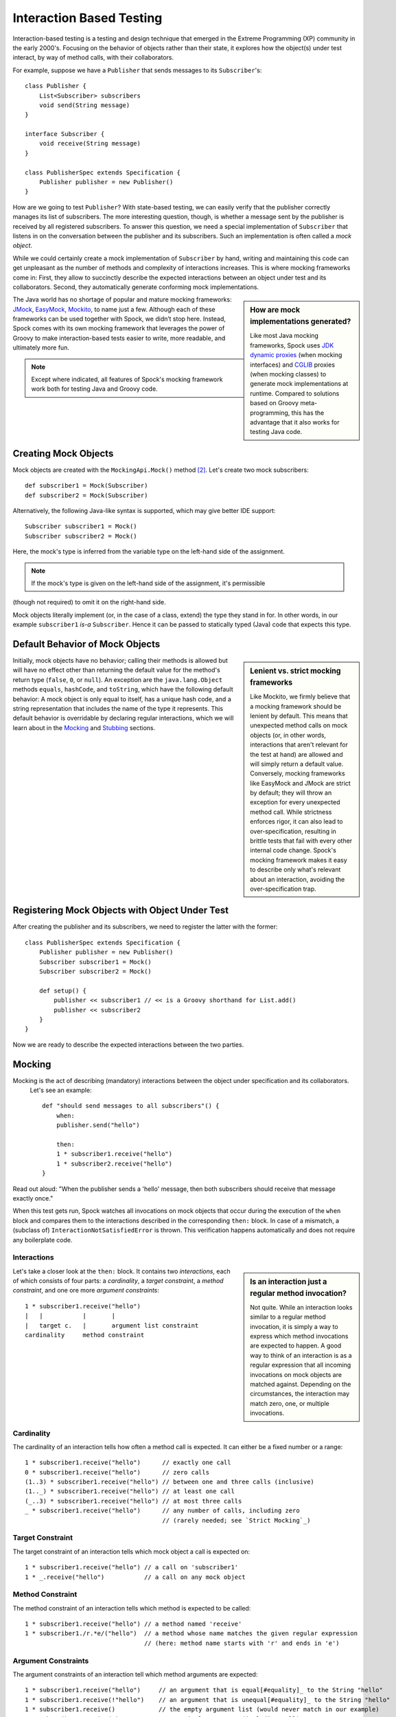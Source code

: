 Interaction Based Testing
=========================

Interaction-based testing is a testing and design technique that emerged in the Extreme Programming
(XP) community in the early 2000's. Focusing on the behavior of objects rather than their state, it explores how
the object(s) under test interact, by way of method calls, with their collaborators.

For example, suppose we have a ``Publisher`` that sends messages to its ``Subscriber``'s::

    class Publisher {
        List<Subscriber> subscribers
        void send(String message)
    }

    interface Subscriber {
        void receive(String message)
    }

    class PublisherSpec extends Specification {
        Publisher publisher = new Publisher()
    }

How are we going to test ``Publisher``? With state-based testing, we can easily verify that the publisher correctly
manages its list of subscribers. The more interesting question, though, is whether a message sent by the publisher
is received by all registered subscribers. To answer this question, we need a special implementation of
``Subscriber`` that listens in on the conversation between the publisher and its subscribers. Such an
implementation is often called a *mock object*.

While we could certainly create a mock implementation of ``Subscriber`` by hand, writing and maintaining this code
can get unpleasant as the number of methods and complexity of interactions increases. This is where mocking frameworks
come in: First, they allow to succinctly describe the expected interactions between an object under test and its
collaborators. Second, they automatically generate conforming mock implementations.

.. sidebar:: How are mock implementations generated?

   Like most Java mocking frameworks, Spock uses `JDK dynamic proxies <http://docs.oracle.com/javase/7/docs/api/>`_
   (when mocking interfaces) and `CGLIB <http://cglib.sourceforge.net>`_ proxies (when mocking classes)
   to generate mock implementations at runtime. Compared to solutions based on Groovy meta-programming,
   this has the advantage that it also works for testing Java code.

The Java world has no shortage of popular and mature mocking frameworks: `JMock <http://www.jmock.org/>`_,
`EasyMock <http://www.easymock.org/>`_, `Mockito <http://code.google.com/p/mockito/>`_, to name just a few.
Although each of these frameworks can be used together with Spock, we didn’t stop here. Instead, Spock comes with
its own mocking framework that leverages the power of Groovy to make interaction-based tests easier to write,
more readable, and ultimately more fun.

.. note:: Except where indicated, all features of Spock's mocking framework work both for testing Java and Groovy code.

Creating Mock Objects
---------------------

Mock objects are created with the ``MockingApi.Mock()`` method [#creating]_. Let's create two mock subscribers::

    def subscriber1 = Mock(Subscriber)
    def subscriber2 = Mock(Subscriber)

Alternatively, the following Java-like syntax is supported, which may give better IDE support::

    Subscriber subscriber1 = Mock()
    Subscriber subscriber2 = Mock()

Here, the mock's type is inferred from the variable type on the left-hand side of the assignment.

.. note:: If the mock's type is given on the left-hand side of the assignment, it's permissible
(though not required) to omit it on the right-hand side.

Mock objects literally implement (or, in the case of a class, extend) the type they stand in for. In other
words, in our example ``subscriber1`` *is-a* ``Subscriber``. Hence it can be passed to statically typed (Java)
code that expects this type.

Default Behavior of Mock Objects
--------------------------------

.. sidebar:: Lenient vs. strict mocking frameworks

    Like Mockito, we firmly believe that a mocking framework should be lenient by default. This means that unexpected
    method calls on mock objects (or, in other words, interactions that aren't relevant for the test at hand) are allowed
    and will simply return a default value. Conversely, mocking frameworks like EasyMock and JMock are strict by default;
    they will throw an exception for every unexpected method call. While strictness enforces rigor, it can also lead
    to over-specification, resulting in brittle tests that fail with every other internal code change. Spock's mocking
    framework makes it easy to describe only what's relevant about an interaction, avoiding the over-specification trap.

Initially, mock objects have no behavior; calling their methods is allowed but will have no effect other than returning
the default value for the method's return type (``false``, ``0``, or ``null``). An exception are the ``java.lang.Object``
methods ``equals``, ``hashCode``, and ``toString``, which have the following default behavior: A mock object is only
equal to itself, has a unique hash code, and a string representation that includes the name of the type it represents.
This default behavior is overridable by declaring regular interactions, which we will learn about in the `Mocking`_
and `Stubbing`_ sections.

Registering Mock Objects with Object Under Test
-----------------------------------------------

After creating the publisher and its subscribers, we need to register the latter with the former::

    class PublisherSpec extends Specification {
        Publisher publisher = new Publisher()
        Subscriber subscriber1 = Mock()
        Subscriber subscriber2 = Mock()

        def setup() {
            publisher << subscriber1 // << is a Groovy shorthand for List.add()
            publisher << subscriber2
        }
    }

Now we are ready to describe the expected interactions between the two parties.

Mocking
-------

Mocking is the act of describing (mandatory) interactions between the object under specification and its collaborators.
 Let's see an example::

    def "should send messages to all subscribers"() {
        when:
        publisher.send("hello")

        then:
        1 * subscriber1.receive("hello")
        1 * subscriber2.receive("hello")
    }

Read out aloud: "When the publisher sends a 'hello' message, then both subscribers should receive that message exactly once."

When this test gets run, Spock watches all invocations on mock objects that occur during the execution of the
``when`` block and compares them to the interactions described in the corresponding ``then:`` block. In case of
a mismatch, a (subclass of) ``InteractionNotSatisfiedError`` is thrown. This verification
happens automatically and does not require any boilerplate code.

Interactions
~~~~~~~~~~~~

.. sidebar:: Is an interaction just a regular method invocation?

    Not quite. While an interaction looks similar to a regular method invocation, it is simply a way to express which
    method invocations are expected to happen. A good way to think of an interaction is as a regular expression
    that all incoming invocations on mock objects are matched against. Depending on the circumstances, the interaction
    may match zero, one, or multiple invocations.

Let's take a closer look at the ``then:`` block. It contains two *interactions*, each of which consists of four
parts: a *cardinality*, a *target constraint*, a *method constraint*, and one ore more *argument constraints*::

    1 * subscriber1.receive("hello")
    |   |           |       |
    |   target c.   |       argument list constraint
    cardinality     method constraint

Cardinality
~~~~~~~~~~~

The cardinality of an interaction tells how often a method call is expected. It can either be a fixed number or
a range::

    1 * subscriber1.receive("hello")      // exactly one call
    0 * subscriber1.receive("hello")      // zero calls
    (1..3) * subscriber1.receive("hello") // between one and three calls (inclusive)
    (1.._) * subscriber1.receive("hello") // at least one call
    (_..3) * subscriber1.receive("hello") // at most three calls
    _ * subscriber1.receive("hello")      // any number of calls, including zero
                                          // (rarely needed; see `Strict Mocking`_)
Target Constraint
~~~~~~~~~~~~~~~~~

The target constraint of an interaction tells which mock object a call is expected on::

  1 * subscriber1.receive("hello") // a call on 'subscriber1'
  1 * _.receive("hello")           // a call on any mock object

Method Constraint
~~~~~~~~~~~~~~~~~

The method constraint of an interaction tells which method is expected to be called::

    1 * subscriber1.receive("hello") // a method named 'receive'
    1 * subscriber1./r.*e/("hello")  // a method whose name matches the given regular expression
                                     // (here: method name starts with 'r' and ends in 'e')

Argument Constraints
~~~~~~~~~~~~~~~~~~~~

The argument constraints of an interaction tell which method arguments are expected::

    1 * subscriber1.receive("hello")     // an argument that is equal[#equality]_ to the String "hello"
    1 * subscriber1.receive(!"hello")    // an argument that is unequal[#equality]_ to the String "hello"
    1 * subscriber1.receive()            // the empty argument list (would never match in our example)
    1 * subscriber1.receive(_)           // any single argument (including null)
    1 * subscriber1.receive(*_)          // any argument list (including the empty argument list)
    1 * subscriber1.receive(!null)       // any non-null argument
    1 * subscriber1.receive(_ as String) // any non-null argument that is-a String
    1 * subscriber1.receive({ it.size() > 3 }) // an argument that satisfies the given predicate
                                               // (here: message length is greater than 3)

Argument constraints work as expected for methods with multiple arguments and/or varargs::

    1 * process.invoke("ls", "-a", _, !null, { ["abcdefghiklmnopqrstuwx1"].contains(it) })

.. admonition:: Spock Deep Dive

    Groovy allows any method whose last parameter has an array type to be called in vararg style. Consequently,
    vararg syntax is also allowed in interactions describing invocations of such methods.

Matching Any Method Call
~~~~~~~~~~~~~~~~~~~~~~~~

Sometimes it can be useful to match "anything", in some sense of the word::

    1 * subscriber1._(*_)     // any method on subscriber1, with any argument list
    1 * subscriber1._         // shortcut for and preferred over the above

    1 * _._                   // any method call on any mock object
    1 * _                     // shortcut for and preferred over the above

.. note:: Although ``(_.._) * _._(*_) >> _`` is a valid interaction declaration,
   it is neither good style nor particularly useful (except for impressing your geek friends).

Strict Mocking
~~~~~~~~~~~~~~

Now, when would matching any method call be useful? A good example is *strict mocking*,
a style of mocking where only interactions that are explicitly declared are allowed, and
any other interaction is supposed to fail the test::

    when:
    publisher.publish("hello")

    then:
    1 * subscriber.receive("hello") // allow a single 'receive' call on `subscriber`
    _ * auditing._                  // allow any interaction with 'auditing'
    0 * _                           // don't allow any other interaction

``0 *`` only makes sense as the last interaction of a ``then:`` block or method. Also note the
use of ``_ *`` (any number of calls), which *allows* any interaction with the auditing component.

.. note:: ``_ *`` is only meaningful in the context of strict mocking. In particular, it is never necessary
   when `Stubbing`_ an invocation. For example, ``_ * auditing.record(_) >> "ok"`` can (and should!)
   be simplified to ``auditing.record(_) >> "ok"``.

Where to Declare Interactions
~~~~~~~~~~~~~~~~~~~~~~~~~~~~~

So far, we have declared all our interactions in a ``then:`` block. This often results in a spec that reads naturally.
However, it is also permissible to put interactions anywhere *before* the ``when:`` block that is supposed to satisfy
them. In particular, this means that interactions can be declared in a ``setup`` method.

When an invocation on a mock object occurs, it is matched against interactions in the order they were declared.
If an invocation matches multiple interactions, the one declared earlier will win. There is one exception to this rule:
Interactions declared in a ``then:`` block are matched against before any other interactions. This allows to override
interactions declared in, say, a ``setup`` method with interactions declared in a ``then:`` block.

Explicit Interaction Blocks
~~~~~~~~~~~~~~~~~~~~~~~~~~~

Like most other mocking frameworks, Spock must have full information about expected interactions
*before* they take place. So how is it possible for interactions to be declared in a ``then:`` block?
The answer is that under the hood, Spock moves interactions declared in a ``then:`` block to immediately
before the preceding ``when:`` block.

Usually this works out just fine, but sometimes it can lead to problems::

    when:
    publisher.send("message")

    then:
    def message = "message"
    1 * subscriber.receive(message)

Here we have parameterized the expected argument. (Likewise, we could have parameterized the
invocation count.) However, Spock isn't smart enough (huh?) to tell that the interaction is intrinsically
linked to the preceding variable declaration. Hence it will just move the interaction, which
will blow up at runtime with a ``MissingPropertyException``.

There are two ways to remedy this situation: Move both lines of code before the ``when:`` block yourself,
or be explicit about them belonging together::

    when:
    publisher.send("message")

    then:
    interaction {
        def message = "message"
        1 * subscriber.receive(message)
    }

After giving it a hint by using the ``MockingApi.interaction`` method, Spock will do the right thing
and move both lines of code to immediately before the ``when:`` block. Problem solved!

Scope of Interactions
~~~~~~~~~~~~~~~~~~~~~

Interactions declared in a ``then:`` block are scoped to the preceding ``when:`` block::

    when:
    publisher.send("message1")

    then:
    subscriber1.receive("message1")

    when:
    publisher.send("message2")

    then:
    subscriber1.receive("message2")

This makes sure that ``subscriber1`` receives ``"message1"`` during execution of the first ``when:`` block,
and ``"message2"`` during execution of the second ``when:`` block.

Interactions declared outside a ``then:`` block are valid from their declaration until the end of the
containing feature method.

Interactions always occur in the context of a feature method. Hence they cannot be declared in a
``setupSpec`` or ``cleanupSpec`` method. Likewise, mock objects cannot be ``@Shared``.

Verification of Interactions
~~~~~~~~~~~~~~~~~~~~~~~~~~~~

There a two main ways in which a mock-based test can fail: An interaction can match more invocations than
allowed, or it can match fewer invocations than required. The former case is detected right when the invocation
happens, and causes a ``TooManyInvocationsError``::

    Too many invocations for:

    2 * subscriber.receive(_) (3 invocations)

.. admonition:: New in Spock 0.7: Show All Matching Invocations

    To make it easier to diagnose why too many invocations matched, Spock will show all invocations matching
    the interaction in question::

        Matching invocations (ordered by last occurrence):

        2 * subscriber.receive("hello")   <-- this triggered the error
        1 * subscriber.receive("goodbye")

    According to this output, one of the ``receive("hello")`` calls triggered the ``TooManyInvocationsError``.
    Note that because indistinguishable calls like the two invocations of ``subscriber.receive("hello")`` are aggregated
    into a single line of output, the first ``receive("hello")`` may well have occurred before the ``receive("goodbye")``.

The second case (fewer invocations than required) can only be detected once execution of the ``when`` block has completed.
(Until then, further invocations may still occur.) It causes a ``TooFewInvocationsError``::

    Too few invocations for:

    1 * subscriber1.receive("hello") (0 invocations)

Note that it doesn't matter whether the method was not called at all, the same method was called with different arguments,
the same method was called on a different mock object, or a different method was called "instead" of this one;
in either case, a ``TooFewInvocationsError`` error will occur.

.. admonition:: New in Spock 0.7: Show Unmatched Invocations

    To make it easier to diagnose what happened "instead" of a missing invocation, Spock will show all
    invocations that didn't match any interaction, ordered by their similarity with the interaction in question.
    In particular, invocations that match everything but the interaction's arguments will be shown first::

        Unmatched invocations (ordered by similarity):

        1 * subscriber1.receive("goodbye")
        1 * subscriber2.receive("hello")

Invocation Order
~~~~~~~~~~~~~~~~

Often, the exact method invocation order isn't relevant and may change over time. To avoid over-specification,
Spock defaults to allowing any invocation order, provided that the specified interactions are eventually satisfied::

    then:
    2 * subscriber.receive("hello")
    1 * subscriber.receive("goodbye")

Here, any of the invocation sequences ``"hello"`` ``"hello"`` ``"goodbye"``, ``"hello"`` ``"goodbye"`` ``"hello"``, and
``"goodbye"`` ``"hello"`` ``"hello"`` will satisfy the specified interactions.

In those cases where invocation order matters, you can impose an order by splitting up interactions into
multiple ``then:`` blocks::

    then:
    2 * subscriber.receive("hello")

    then:
    1 * subscriber.receive("goodbye")

Now Spock will verify that both ``"hello"``'s are received before the ``"goodbye"``.
In other words, invocation order is enforced *between* but not *within* ``then:`` blocks.

.. note:: Splitting up a ``then:`` block with ``and:`` does not impose any ordering, as ``and:``
          is only meant for documentation purposes and doesn't carry any semantics.

Mocking Classes
~~~~~~~~~~~~~~~

Besides interfaces, Spock also supports mocking of classes. Mocking classes works
just like mocking interfaces; the only additional requirement is to put ``cglib-nodep-2.2`` or higher
and ``objenesis-1.2`` or higher on the class path. If either of these libraries is missing from
the class path, Spock will gently let you know.

Stubbing
--------

Stubbing is the act of "programming" collaborators to exhibit a certain behavior. When stubbing
a method, you don't care if and how many times the method is going to be called; you just want it to
return some value (or perform some side effect) *whenever* it gets called.

For the sake of demonstrating stubbing, let's modify the ``Subscriber``'s ``receive`` method
to return a status code that tells if the subscriber was able to process the message::

    interface Subscriber {
        String receive(String message)
    }

Returning Fixed Values
~~~~~~~~~~~~~~~~~~~~~~

To return the same value every time ``receive`` gets called, use the right-shift (``>>``) operator::

    subscriber.receive(_) >> "ok"

Read out aloud: "*Whenever* the subscriber receives a message, *make* it respond with 'ok'."

To return different values for different invocations, use multiple interactions::

    subscriber.receive("message1") >> "ok"
    subscriber.receive("message2") >> "fail"

This will return ``"ok"`` whenever ``"message1"`` is received, and ``"fail"`` whenever
``"message2"`` is received. There is no limit as to which values can be returned, provided they are
compatible with the method's declared return type.

Returning Sequences of Values
~~~~~~~~~~~~~~~~~~~~~~~~~~~~~

To return different values on successive invocations, use the triple-right-shift (``>>>``) operator::

    subscriber.receive(_) >>> ["ok", "error", "error", "ok"]

This will return ``"ok"`` for the first invocation, ``"error"`` for the second and third invocation,
and ``"ok"`` for all remaining invocations. The right-hand side must be a value that Groovy knows how to iterate over;
in this example, we've used a plain list.

Computing Return Values
~~~~~~~~~~~~~~~~~~~~~~~

To compute a return value based on the method's argument, use the the right-shift (``>>``) operator together with a closure.
If the closure declares a single untyped parameter, it gets passed the method's argument list::

    subscriber.receive(_) >> { args -> args[0].size() > 3 ? "ok" : "fail" }

Here ``"ok"`` gets returned if the message is more than three characters long, and ``"fail"`` otherwise.

Often it would be nicer to have direct access to the method's arguments. If the closure declares more than one parameter
or a single *typed* parameter, method arguments will be mapped one-by-one to closure parameters [#closure-destructuring]_::

    subscriber.receive(_) >> { String message -> message.size() > 3 ? "ok" : "fail" }

This code is functionally equivalent to the previous one, but arguably more readable.

If you find yourself in need of more information about a method invocation than its arguments, have a look at
``org.spockframework.mock.IMockInvocation``. All methods declared in this interface are available inside the closure,
without a need to prefix them. (In Groovy terminology, the closure *delegates* to an instance of ``IMockInvocation``.)

Performing Side Effects
~~~~~~~~~~~~~~~~~~~~~~~

Sometimes you may want to do more than just computing a return value. A typical example would be
to throw an exception. Again, closures come to the rescue::

    subscriber.receive(_) >> { throw new InternalError("ouch") }

Of course, the closure can contain more code, for example a ``println`` statement. The code
will get executed every time the interaction matches an invocation.

Chaining Method Responses
~~~~~~~~~~~~~~~~~~~~~~~~~

Method responses can be chained::

    subscriber.receive(_) >>> ["ok", "fail", "ok"] >> { throw new InternalError() } >> "ok"

This will return ``"ok", "fail", "ok"`` for the first three invocations, throw ``InternalError``
for the fourth invocations, and return ``ok`` for any further invocation.

Combining Mocking and Stubbing
------------------------------

Mocking and stubbing go hand-in-hand::

    1 * subscriber.receive("message1") >> "ok"
    1 * subscriber.receive("message2") >> "fail"

When mocking and stubbing the same method call, they have to happen in the same interaction.
In particular, the following Mockito-style splitting of stubbing and mocking into two separate
statements will *not* work::

    setup:
    subscriber.receive("message1") >> "ok"

    when:
    publisher.send("message1")

    then:
    1 * subscriber.receive("message1")

As explained in `Where to Declare Interactions`_, the ``receive`` call will first get matched against
the interaction in the ``then:`` block. Since that interaction doesn't specify a response, the default
value for the method's return type (``null`` in this case) will be returned. (This is just another
facet of Spock's lenient approach to mocking.). Hence, the interaction in the ``setup:`` block will never
get a chance to match.

.. note:: Mocking and stubbing of the same method call has to happen in the same interaction.

Other Kinds of Mock Objects
---------------------------

So far, we have created mock objects with the ``MockingApi.Mock`` method. Aside from
this method, the ``MockingApi`` class provides a couple of other factory methods for creating
more specialized kinds of mock objects.

.. _Stubs:

Stubs
~~~~~

A *stub* is created with the ``MockingApi.Stub`` factory method::

    def subscriber = Stub(Subscriber)

Whereas a mock can be used both for stubbing and mocking, a stub can only be used for stubbing.
Limiting a collaborator to a stub communicates its role to the readers of the specification.

.. note:: In case a stub invocation matches a mandatory interaction (that is, an interaction with a cardinality like ``1 *``),
          an ``InvalidSpecException`` is thrown.

Like a mock, a stub allows unexpected invocations. However, the values returned by a stub in such cases are more ambitious:

 * For primitive types, the primitive type's default value is returned.
 * For non-primitive numerical values (like ``BigDecimal``), zero is returned.
 * For non-numerical values, an "empty" or "dummy" object is returned. This could mean an empty String, an empty collection,
   an object constructed from its default constructor, or another stub which returns the same defaults.
   See class ``org.spockframework.mock.EmptyOrDummyResponse`` for the details.

.. _Spies:

Spies
~~~~~

.. warning:: Think twice before using this feature. It might be better to change the design of your code.

A *spy* is created with the ``MockingApi.Spy`` factory method::

    def subscriber = Spy(SubscriberImpl, constructorArgs: ["Fred"])

A spy is always based on a real object. Hence you must provide a class type rather
than an interface type, along with any constructor arguments for the type.
If no constructor arguments are provided, the type's default constructor will be used.

Method calls on a spy are automatically delegated to the real object. Likewise, values
returned from the real object's methods are passed back to the caller via the spy.

After creating a spy, you can listen in on the conversation between the caller and the real object underlying the spy::

    1 * subscriber.receive(_)

Apart from making sure that ``receive`` gets called exactly once,
the conversation between the publisher and the ``SubscriberImpl`` instance underlying the spy remains unaltered.

When stubbing a method on a spy, the real method no longer gets called::

    subscriber.receive(_) >> "ok"

Instead of calling ``SubscriberImpl.receive``, the ``receive`` method will now simply return ``"ok"``.

Sometimes, it is desirable to both execute some code *and* delegate to the real method::

    subscriber.receive(_) >> { String message -> callRealMethod(); message.size() > 3 ? "ok" : "fail" }

Here we use ``callRealMethod()`` to delegate the method invocation to the real object.
Note that we don't have to pass the ``message`` argument along; this is taken care of automatically. `callRealMethod()``
returns the real invocation's result, but in this example we opted to return our own result instead.
If we had wanted to pass a different message to the real method, we could have used ``callRealMethodWithArgs("changed message")``.

Partial Mocks
~~~~~~~~~~~~~

.. warning:: Think twice before using this feature. It might be better to change the design of your code.

Spies can also be used as partial mocks::

    // this is now the subject under specification, not a collaborator
    def persister = Spy(MessagePersister) {
      // stub a call on the same object
      isPersistable(_) >> true
    }

    when:
    persister.receive("msg")

    then:
    // demand a call on the same object
    1 * persister.persist("msg")

.. _GroovyMocks:

Groovy Mocks
------------

So far, all the mocking features we have seen work the same no matter if the calling code is written in Java or Groovy.
By leveraging Groovy's dynamic capabilities, Groovy mocks offer some additional features specifically for testing Groovy code.
They are created with the ``MockingApi.GroovyMock()``, ``MockingApi.GroovyStub()``, and ``MockingApi.GroovySpy()`` factory methods.

.. admonition:: When should I favor Groovy mocks over regular mocks?

   Groovy mocks should be used when the code under specification is written in Groovy *and*
   some of the unique Groovy mock features are needed. When called from Java code, Groovy mocks will behave like regular mocks. Note
   that it isn't necessary to use a Groovy mock merely because the code under specification and/or mocked interface or class type is written in Groovy.
   Unless you have a concrete reason to use a Groovy mock, prefer a regular mock.

Mocking Dynamic Methods
~~~~~~~~~~~~~~~~~~~~~~~

All Groovy mocks implement the ``GroovyObject`` interface. They support the mocking and stubbing of
dynamic methods as if they were physically declared methods::

    def subscriber = GroovyMock(Subscriber)

    1 * subscriber.someDynamicMethod("hello")

.. _GlobalMocking:

Mocking All Instances Of A Type
~~~~~~~~~~~~~~~~~~~~~~~~~~~~~~~

.. warning:: Think twice before using this feature. It might be better to change the design of your code.

Usually, Groovy mocks are injected into the code under specification just like regular mocks.
However, when a Groovy mock is created as *global*, it automagically replaces all real instances
of the mocked type for the duration of the feature method [#automagic]_::

    def publisher = new Publisher()
    publisher << new RealSubscriber() << new RealSubscriber()

    def anySubscriber = GroovyMock(RealSubscriber, global: true)

    when:
    publisher.publish("message")

    then:
    2 * anySubscriber.receive("message")

Here, we set up the publisher with two instances of a real subscriber implementation.
Then we create a global mock of the *same* type. This reroutes all method calls on the
real subscribers to the mock object. The mock object's instance isn't ever passed to the publisher;
it is only used to describe the interaction.

 .. note:: Global mocks can only be created for a class type. They effectively replace
           all instances of that type for the duration of the feature method.

Since global mocks have a somewhat, well, global effect, it's often convenient
to use them together with ``GroovySpy``. This leads to the real code getting
executed *unless* an interaction matches, allowing you to selectively listen
in on objects and change their behavior just where needed.

.. sidebar:: How are global Groovy mocks implemented?

   Global Groovy mocks get their super powers from Groovy meta-programming. To be more precise,
   every globally mocked type is assigned a custom meta class for the duration of the feature method.
   Since a global Groovy mock is still based on a JDK dynamic proxy or CGLIB proxy, it will retain its
   general mocking capabilities (but not its super powers) when invoked from Java code.

Mocking Constructors
~~~~~~~~~~~~~~~~~~~~

.. warning:: Think twice before using this feature. It might be better to change the design of your code.

Global mocks support mocking of constructors::

    def anySubscriber = GroovySpy(RealSubscriber, global: true)

    1 * new RealSubscriber("Fred")

Since we are using a spy, the object returned from the constructor call remains unchanged.
To change which object gets constructed, we can stub the constructor::

    new RealSubscriber("Fred") >> new RealSubscriber("Barney")

Now, whenever some code tries to construct a subscriber named Fred, we'll construct
a subscriber named Barney instead.

Mocking Static Methods
~~~~~~~~~~~~~~~~~~~~~~

.. warning:: Think twice before using this feature. It might be better to change the design of your code.

Global mocks support mocking and stubbing of static methods::

    def anySubscriber = GroovySpy(RealSubscriber, global: true)

    1 * RealSubscriber.someStaticMethod("hello") >> 42

The same works for dynamic static methods.

When a global mock is used solely for mocking constructors and static methods,
the mock's instance isn't really needed. In such a case one can just write::

    GroovySpy(RealSubscriber, global: true)

Further Reading
---------------

To learn more about interaction-based testing, we recommend the following resources:

* `Endo-Testing: Unit Testing with Mock Objects <http://connextra.com/aboutUs/mockobjects.pdf>`_

  Paper from the XP2000 conference that introduces the concept of mock objects.

* `Mock Roles, not Objects <http://www.jmock.org/oopsla2004.pdf>`_

  Paper from the OOPSLA2004 conference that explains how to do mocking *right*.

* `Mocks Aren't Stubs <http://martinfowler.com/articles/mocksArentStubs.html>`_

  Martin Fowler's take on mocking.

* `Growing Object-Oriented Software Guided by Tests <http://www.growing-object-oriented-software.com/>`_

  TDD pioneers Steve Freeman and Nat Pryce explain in detail how test-driven development and mocking work in the real world.

.. rubric:: Footnotes

.. [#equality] Arguments are compared according to Groovy equality, which is based on, but more relaxed than, Java equality (in particular for numbers).

.. [#creating] See `Other Kinds of Mock Objects`_ for other ways to create mock objects.

.. [#automagic] You may know this behavior from Groovy's ``MockFor()`` and ``StubFor()`` facilities.

.. [#closure-destructuring] The destructuring semantics for closure arguments come straight from Groovy.
